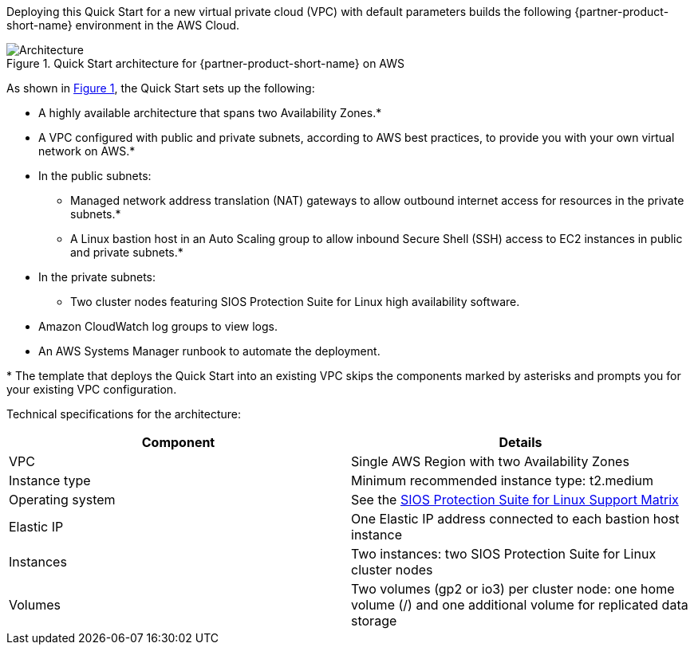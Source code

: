 :xrefstyle: short

Deploying this Quick Start for a new virtual private cloud (VPC) with
default parameters builds the following {partner-product-short-name} environment in the
AWS Cloud.

// Replace this example diagram with your own. Follow our wiki guidelines: https://w.amazon.com/bin/view/AWS_Quick_Starts/Process_for_PSAs/#HPrepareyourarchitecturediagram. Upload your source PowerPoint file to the GitHub {deployment name}/docs/images/ directory in this repo. 

[#architecture1]
.Quick Start architecture for {partner-product-short-name} on AWS
image::../images/sios-protection-suite-architecture-diagram.png[Architecture]

As shown in <<architecture1>>, the Quick Start sets up the following:

* A highly available architecture that spans two Availability Zones.*
* A VPC configured with public and private subnets, according to AWS
best practices, to provide you with your own virtual network on AWS.*
* In the public subnets:
** Managed network address translation (NAT) gateways to allow outbound
internet access for resources in the private subnets.*
** A Linux bastion host in an Auto Scaling group to allow inbound Secure
Shell (SSH) access to EC2 instances in public and private subnets.*
* In the private subnets:
** Two cluster nodes featuring SIOS Protection Suite for Linux high availability software.
// Add bullet points for any additional components that are included in the deployment. Make sure that the additional components are also represented in the architecture diagram. End each bullet with a period.
* Amazon CloudWatch log groups to view logs.
* An AWS Systems Manager runbook to automate the deployment.

[.small]#* The template that deploys the Quick Start into an existing VPC skips the components marked by asterisks and prompts you for your existing VPC configuration.#

Technical specifications for the architecture:

|===
|Component |Details

// Space needed to maintain table headers
|VPC |Single AWS Region with two Availability Zones
|Instance type |Minimum recommended instance type: t2.medium
|Operating system |See the http://docs.us.sios.com/Linux/9.2.2/LK4L/SupportMatrix/index.htm[SIOS Protection Suite for Linux Support Matrix]
|Elastic IP |One Elastic IP address connected to each bastion host instance
|Instances |Two instances: two SIOS Protection Suite for Linux cluster nodes
|Volumes |Two volumes (gp2 or io3) per cluster node: one home volume (/) and one additional volume for replicated data storage
|===
